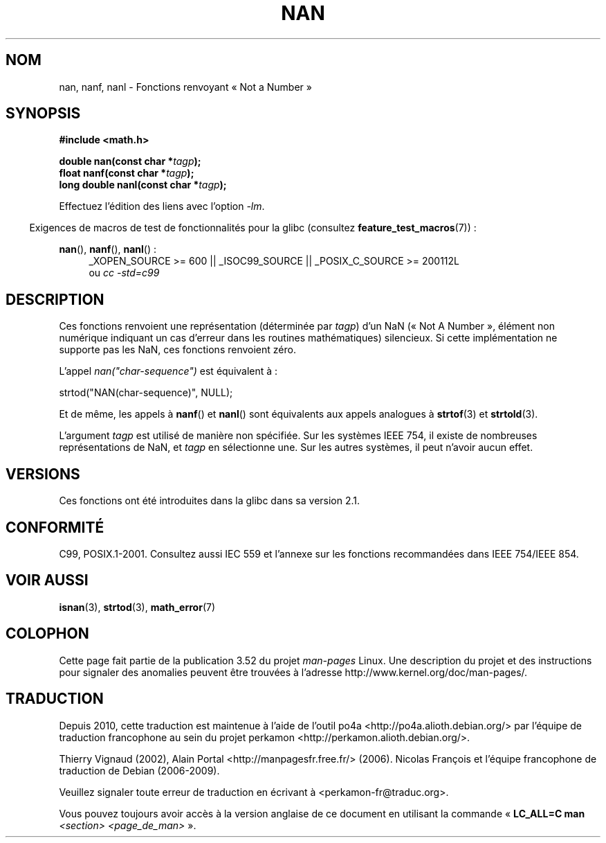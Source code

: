 .\" Copyright 2002 Walter Harms (walter.harms@informatik.uni-oldenburg.de)
.\"
.\" %%%LICENSE_START(GPL_NOVERSION_ONELINE)
.\" Distributed under GPL
.\" %%%LICENSE_END
.\"
.\" Based on glibc infopages
.\"
.\" Corrections by aeb
.\"
.\"*******************************************************************
.\"
.\" This file was generated with po4a. Translate the source file.
.\"
.\"*******************************************************************
.TH NAN 3 "20 septembre 2010" GNU "Manuel du programmeur Linux"
.SH NOM
nan, nanf, nanl \- Fonctions renvoyant «\ Not a Number\ »
.SH SYNOPSIS
\fB#include <math.h>\fP
.sp
\fBdouble nan(const char *\fP\fItagp\fP\fB);\fP
.br
\fBfloat nanf(const char *\fP\fItagp\fP\fB);\fP
.br
\fBlong double nanl(const char *\fP\fItagp\fP\fB);\fP
.sp
Effectuez l'édition des liens avec l'option \fI\-lm\fP.
.sp
.in -4n
Exigences de macros de test de fonctionnalités pour la glibc (consultez
\fBfeature_test_macros\fP(7))\ :
.in
.sp
.ad l
\fBnan\fP(), \fBnanf\fP(), \fBnanl\fP()\ :
.RS 4
_XOPEN_SOURCE\ >=\ 600 || _ISOC99_SOURCE || _POSIX_C_SOURCE\ >=\ 200112L
.br
ou \fIcc\ \-std=c99\fP
.RE
.ad
.SH DESCRIPTION
Ces fonctions renvoient une représentation (déterminée par \fItagp\fP) d'un NaN
(«\ Not A Number\ », élément non numérique indiquant un cas d'erreur dans les
routines mathématiques) silencieux. Si cette implémentation ne supporte pas
les NaN, ces fonctions renvoient zéro.
.LP
L'appel \fInan("char\-sequence")\fP est équivalent à\ :
.nf

    strtod("NAN(char\-sequence)", NULL);
.fi
.PP
Et de même, les appels à \fBnanf\fP() et \fBnanl\fP() sont équivalents aux appels
analogues à \fBstrtof\fP(3) et \fBstrtold\fP(3).
.PP
L'argument \fItagp\fP est utilisé de manière non spécifiée. Sur les systèmes
IEEE 754, il existe de nombreuses représentations de NaN, et \fItagp\fP en
sélectionne une. Sur les autres systèmes, il peut n'avoir aucun effet.
.SH VERSIONS
Ces fonctions ont été introduites dans la glibc dans sa version\ 2.1.
.SH CONFORMITÉ
C99, POSIX.1\-2001. Consultez aussi IEC 559 et l'annexe sur les fonctions
recommandées dans IEEE 754/IEEE 854.
.SH "VOIR AUSSI"
\fBisnan\fP(3), \fBstrtod\fP(3), \fBmath_error\fP(7)
.SH COLOPHON
Cette page fait partie de la publication 3.52 du projet \fIman\-pages\fP
Linux. Une description du projet et des instructions pour signaler des
anomalies peuvent être trouvées à l'adresse
\%http://www.kernel.org/doc/man\-pages/.
.SH TRADUCTION
Depuis 2010, cette traduction est maintenue à l'aide de l'outil
po4a <http://po4a.alioth.debian.org/> par l'équipe de
traduction francophone au sein du projet perkamon
<http://perkamon.alioth.debian.org/>.
.PP
Thierry Vignaud (2002),
Alain Portal <http://manpagesfr.free.fr/>\ (2006).
Nicolas François et l'équipe francophone de traduction de Debian\ (2006-2009).
.PP
Veuillez signaler toute erreur de traduction en écrivant à
<perkamon\-fr@traduc.org>.
.PP
Vous pouvez toujours avoir accès à la version anglaise de ce document en
utilisant la commande
«\ \fBLC_ALL=C\ man\fR \fI<section>\fR\ \fI<page_de_man>\fR\ ».
